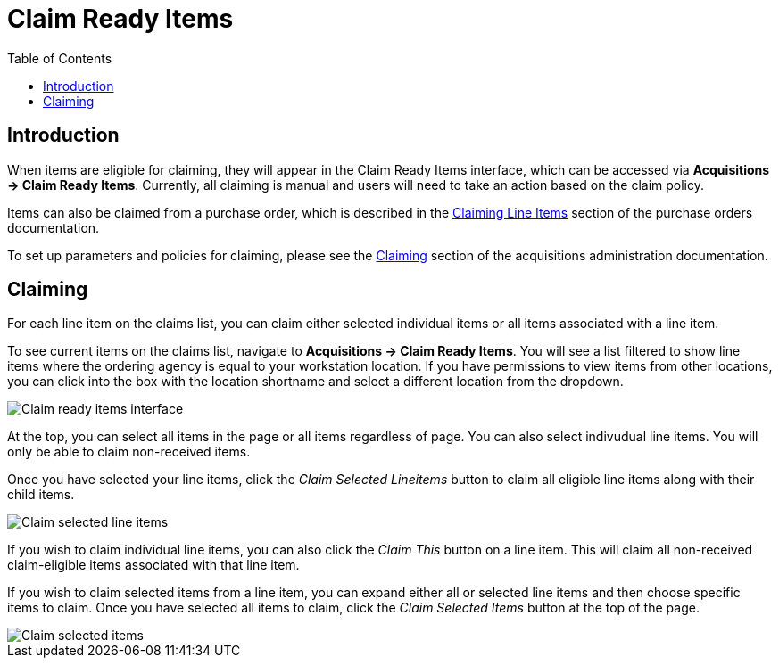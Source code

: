 = Claim Ready Items =
:toc:

== Introduction ==

When items are eligible for claiming, they will appear in the Claim Ready Items interface, which can be accessed via *Acquisitions -> Claim Ready Items*. Currently, all claiming is manual and users will need to take an action based on the claim policy.

Items can also be claimed from a purchase order, which is described in the xref:acquisitions:selection_lists_po.adoc#claiming_line_items[Claiming Line Items] section of the purchase orders documentation.

To set up parameters and policies for claiming, please see the xref:admin:acquisitions_admin.adoc#acq_claiming[Claiming] section of the acquisitions administration documentation.

== Claiming ==

For each line item on the claims list, you can claim either selected individual items or all items associated with a line item.

To see current items on the claims list, navigate to *Acquisitions -> Claim Ready Items*. You will see a list filtered to show line items where the ordering agency is equal to your workstation location. If you have permissions to view items from other locations, you can click into the box with the location shortname and select a different location from the dropdown.

image::claim_ready_items/claim_ready_items.png[Claim ready items interface]

At the top, you can select all items in the page or all items regardless of page. You can also select indivudual line items. You will only be able to claim non-received items.

Once you have selected your line items, click the _Claim Selected Lineitems_ button to claim all eligible line items along with their child items.

image::claim_ready_items/claim_selected_lineitems.png[Claim selected line items]

If you wish to claim individual line items, you can also click the _Claim This_ button on a line item. This will claim all non-received claim-eligible items associated with that line item.

If you wish to claim selected items from a line item, you can expand either all or selected line items and then choose specific items to claim. Once you have selected all items to claim, click the _Claim Selected Items_ button at the top of the page.

image::claim_ready_items/claim_selected_items.png[Claim selected items]